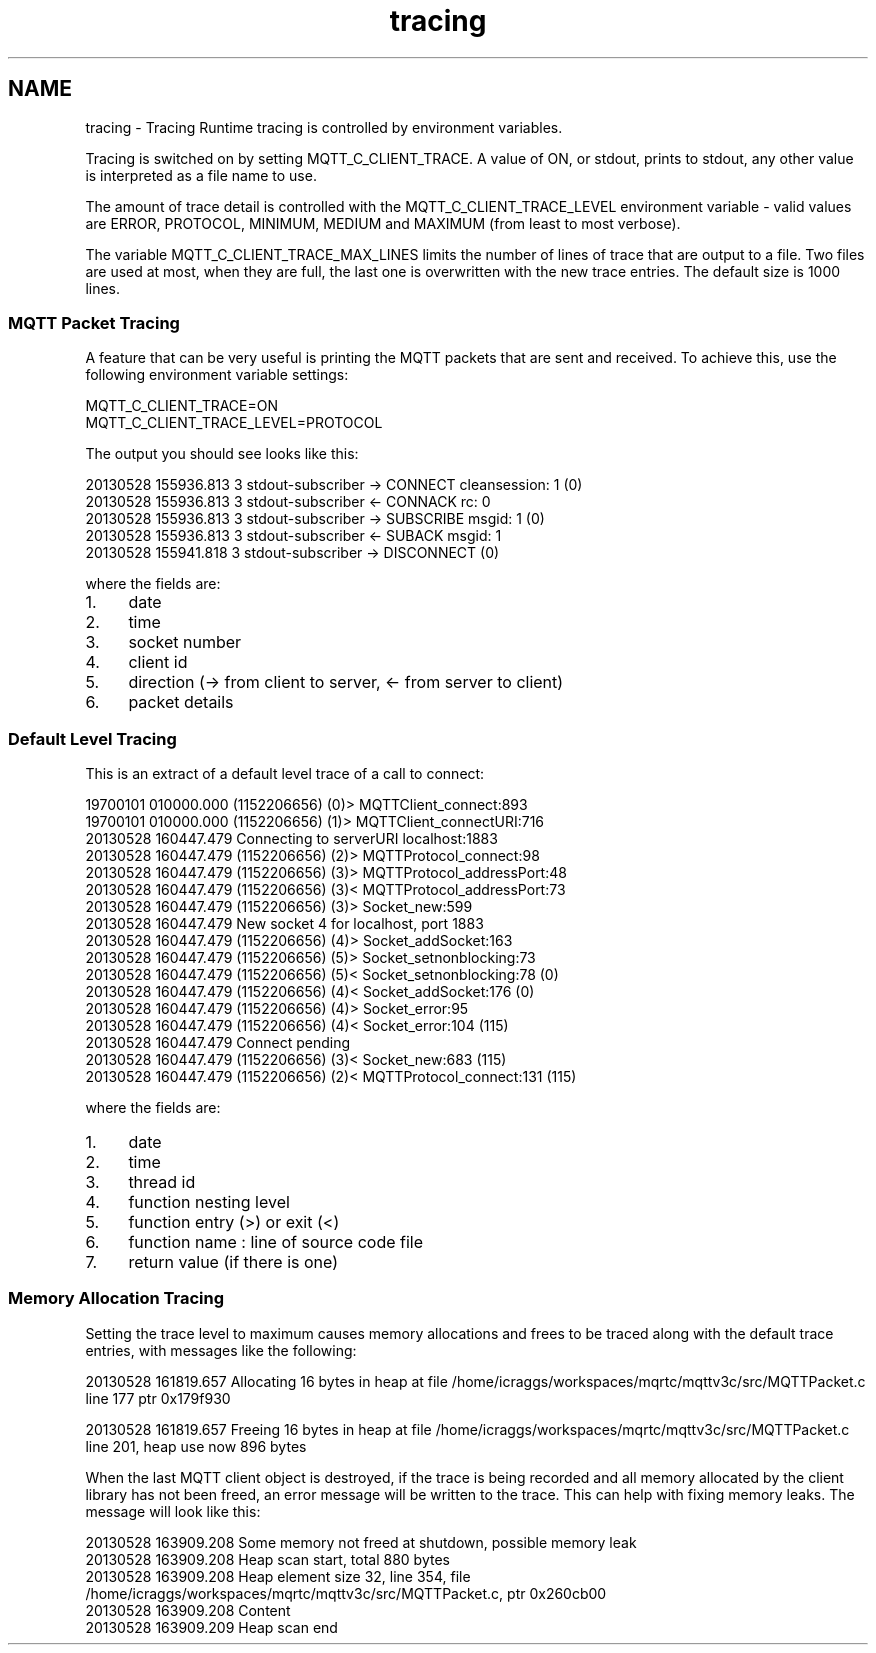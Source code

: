 .TH "tracing" 3 "Tue Jan 17 2023" "Paho MQTT C Client Library" \" -*- nroff -*-
.ad l
.nh
.SH NAME
tracing \- Tracing 
Runtime tracing is controlled by environment variables\&.
.PP
Tracing is switched on by setting MQTT_C_CLIENT_TRACE\&. A value of ON, or stdout, prints to stdout, any other value is interpreted as a file name to use\&.
.PP
The amount of trace detail is controlled with the MQTT_C_CLIENT_TRACE_LEVEL environment variable - valid values are ERROR, PROTOCOL, MINIMUM, MEDIUM and MAXIMUM (from least to most verbose)\&.
.PP
The variable MQTT_C_CLIENT_TRACE_MAX_LINES limits the number of lines of trace that are output to a file\&. Two files are used at most, when they are full, the last one is overwritten with the new trace entries\&. The default size is 1000 lines\&.
.PP
.SS "MQTT Packet Tracing"
.PP
A feature that can be very useful is printing the MQTT packets that are sent and received\&. To achieve this, use the following environment variable settings: 
.PP
.nf
MQTT_C_CLIENT_TRACE=ON
MQTT_C_CLIENT_TRACE_LEVEL=PROTOCOL

.fi
.PP
 The output you should see looks like this: 
.PP
.nf
20130528 155936\&.813 3 stdout-subscriber -> CONNECT cleansession: 1 (0)
20130528 155936\&.813 3 stdout-subscriber <- CONNACK rc: 0
20130528 155936\&.813 3 stdout-subscriber -> SUBSCRIBE msgid: 1 (0)
20130528 155936\&.813 3 stdout-subscriber <- SUBACK msgid: 1
20130528 155941\&.818 3 stdout-subscriber -> DISCONNECT (0)

.fi
.PP
 where the fields are:
.IP "1." 4
date
.IP "2." 4
time
.IP "3." 4
socket number
.IP "4." 4
client id
.IP "5." 4
direction (-> from client to server, <- from server to client)
.IP "6." 4
packet details
.PP
.PP
.SS "Default Level Tracing"
.PP
This is an extract of a default level trace of a call to connect: 
.PP
.nf
19700101 010000\&.000 (1152206656) (0)> MQTTClient_connect:893
19700101 010000\&.000 (1152206656)  (1)> MQTTClient_connectURI:716
20130528 160447\&.479 Connecting to serverURI localhost:1883
20130528 160447\&.479 (1152206656)   (2)> MQTTProtocol_connect:98
20130528 160447\&.479 (1152206656)    (3)> MQTTProtocol_addressPort:48
20130528 160447\&.479 (1152206656)    (3)< MQTTProtocol_addressPort:73
20130528 160447\&.479 (1152206656)    (3)> Socket_new:599
20130528 160447\&.479 New socket 4 for localhost, port 1883
20130528 160447\&.479 (1152206656)     (4)> Socket_addSocket:163
20130528 160447\&.479 (1152206656)      (5)> Socket_setnonblocking:73
20130528 160447\&.479 (1152206656)      (5)< Socket_setnonblocking:78 (0)
20130528 160447\&.479 (1152206656)     (4)< Socket_addSocket:176 (0)
20130528 160447\&.479 (1152206656)     (4)> Socket_error:95
20130528 160447\&.479 (1152206656)     (4)< Socket_error:104 (115)
20130528 160447\&.479 Connect pending
20130528 160447\&.479 (1152206656)    (3)< Socket_new:683 (115)
20130528 160447\&.479 (1152206656)   (2)< MQTTProtocol_connect:131 (115)

.fi
.PP
 where the fields are:
.IP "1." 4
date
.IP "2." 4
time
.IP "3." 4
thread id
.IP "4." 4
function nesting level
.IP "5." 4
function entry (>) or exit (<)
.IP "6." 4
function name : line of source code file
.IP "7." 4
return value (if there is one)
.PP
.PP
.SS "Memory Allocation Tracing"
.PP
Setting the trace level to maximum causes memory allocations and frees to be traced along with the default trace entries, with messages like the following: 
.PP
.nf
20130528 161819\&.657 Allocating 16 bytes in heap at file /home/icraggs/workspaces/mqrtc/mqttv3c/src/MQTTPacket\&.c line 177 ptr 0x179f930

20130528 161819\&.657 Freeing 16 bytes in heap at file /home/icraggs/workspaces/mqrtc/mqttv3c/src/MQTTPacket\&.c line 201, heap use now 896 bytes

.fi
.PP
 When the last MQTT client object is destroyed, if the trace is being recorded and all memory allocated by the client library has not been freed, an error message will be written to the trace\&. This can help with fixing memory leaks\&. The message will look like this: 
.PP
.nf
20130528 163909\&.208 Some memory not freed at shutdown, possible memory leak
20130528 163909\&.208 Heap scan start, total 880 bytes
20130528 163909\&.208 Heap element size 32, line 354, file /home/icraggs/workspaces/mqrtc/mqttv3c/src/MQTTPacket\&.c, ptr 0x260cb00
20130528 163909\&.208   Content
20130528 163909\&.209 Heap scan end

.fi
.PP
 
